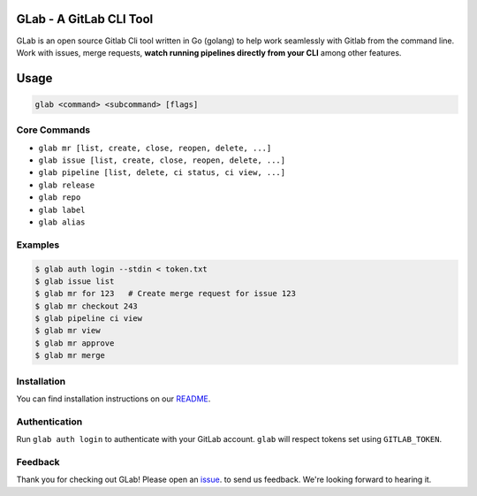 GLab - A GitLab CLI Tool
------------------------
GLab is an open source Gitlab Cli tool written in Go (golang) to help
work seamlessly with Gitlab from the command line. Work with issues,
merge requests, **watch running pipelines directly from your CLI** among
other features.

Usage
-----
.. code:: sh

   glab <command> <subcommand> [flags]

Core Commands
~~~~~~~~~~~~~

-  ``glab mr [list, create, close, reopen, delete, ...]``
-  ``glab issue [list, create, close, reopen, delete, ...]``
-  ``glab pipeline [list, delete, ci status, ci view, ...]``
-  ``glab release``
-  ``glab repo``
-  ``glab label``
-  ``glab alias``

Examples
~~~~~~~~
.. code:: sh

    $ glab auth login --stdin < token.txt
    $ glab issue list
    $ glab mr for 123   # Create merge request for issue 123
    $ glab mr checkout 243
    $ glab pipeline ci view
    $ glab mr view
    $ glab mr approve
    $ glab mr merge

Installation
~~~~~~~~~~~~
You can find installation instructions on our `README <https://gitlab.com/gitlab-org/cli/#installation>`__.

Authentication
~~~~~~~~~~~~~~
Run ``glab auth login`` to authenticate with your GitLab account. ``glab`` will respect tokens set using ``GITLAB_TOKEN``.

Feedback
~~~~~~~~
Thank you for checking out GLab! Please open an `issue <https://gitlab.com/gitlab-org/cli/issues/new>`__. to send us feedback. We're looking forward to hearing it.
